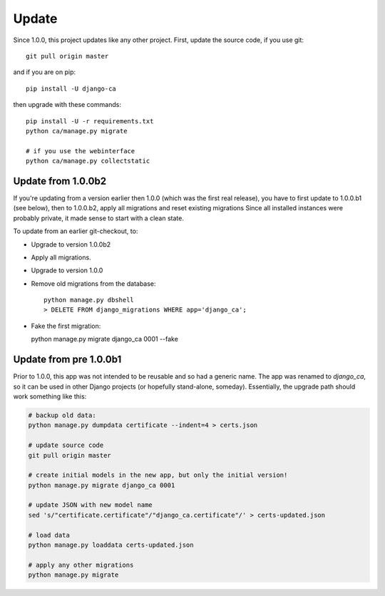######
Update
######

Since 1.0.0, this project updates like any other project. First, update the source code, if you use git::

   git pull origin master

and if you are on pip::

   pip install -U django-ca

then upgrade with these commands::

   pip install -U -r requirements.txt
   python ca/manage.py migrate

   # if you use the webinterface
   python ca/manage.py collectstatic

*******************
Update from 1.0.0b2
*******************

If you're updating from a version earlier then 1.0.0 (which was the first real
release), you have to first update to 1.0.0.b1 (see below), then to 1.0.0.b2,
apply all migrations and reset existing migrations Since all installed instances
were probably private, it made sense to start with a clean state.

To update from an earlier git-checkout, to:

* Upgrade to version 1.0.0b2
* Apply all migrations.
* Upgrade to version 1.0.0
* Remove old migrations from the database::

      python manage.py dbshell
      > DELETE FROM django_migrations WHERE app='django_ca';

* Fake the first migration:

  python manage.py migrate django_ca 0001 --fake

***********************
Update from pre 1.0.0b1
***********************

Prior to 1.0.0, this app was not intended to be reusable and so had a generic name. The app was
renamed to `django_ca`, so it can be used in other Django projects (or hopefully stand-alone,
someday). Essentially, the upgrade path should work something like this:

.. code-block:: bash

   # backup old data:
   python manage.py dumpdata certificate --indent=4 > certs.json

   # update source code
   git pull origin master

   # create initial models in the new app, but only the initial version!
   python manage.py migrate django_ca 0001

   # update JSON with new model name
   sed 's/"certificate.certificate"/"django_ca.certificate"/' > certs-updated.json

   # load data
   python manage.py loaddata certs-updated.json

   # apply any other migrations
   python manage.py migrate
